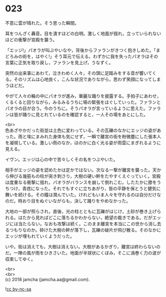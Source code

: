 #+OPTIONS: toc:nil
#+OPTIONS: \n:t

* 023

  不意に雲が晴れた。そう思った瞬間。

  耳をつんざく轟音。目を潰すほどの白明。激しく地面が揺れ，立っていられないほどの衝撃が宮殿を襲う。

  「エッジ!」パオラが叫ぶやいなや，背後からファランがきつく抱きしめた。「まどろみの術を，はやく!」そう耳元で伝える。わずかに我を失ったパオラはその言葉に正気を取り戻し，ファランを見上げ，うなずく。

  突然の出来事にあわて，泣きわめく人々，その頭に足踏みをする音が響いてくる。そのリズムは心地良く，こんな状況でありながら，思わず笑顔になってしまうほどだ。

  やがて人々の輪の中にパオラが進み，華麗な踊りを披露する。手拍子にあわせ，くるくると回りながら，みるみるうちに場の緊張をほぐしていった。ファランとパオラの目が合う。今のうちに。そうパオラが言っているように思えた。ファランは皆が踊りに見とれているのを確認すると，一人その場をあとにした。

  <br>
  色あざやかだった街並は土色に変わっている。その瓦礫のなかにエッジの姿があった。雨と埃にまみれた身体も気にせず，一瞬で離宮の街を粉微塵にした張本人を凝視している。激しい雨のなか，ほのかに白く光る姿が雨雲にまぎれるように見える。

  イヴン。エッジは心の中で苦々しくその名をつぶやいた。

  相手がエッジの姿を認めたかは定かではない。次なる一撃が離宮を襲った。天から伸びる幾筋もの柱が突き刺さり，大樹の硬い幹をたやすくえぐっていく。宮殿は度重なる衝撃に揺れ，パオラがバランスを崩して倒れこむ。したたかに膝をうちつけ，青痣になった。それでもすぐに立ちあがり，皆の平静を保とうと健気に舞いを続ける。その瞳は潤んでいた。けれどもいま人々を守れるのは自分だけなのだ。時おり目をぬぐいながらも，決して踊りをやめなかった。

  大地の一部が照らされ，直後，光の柱とともに瓦礫がはじけ，土砂が巻き上げられる。はたから見ればどこに落ちるかわからない，絶望の裁きである。だがエッジには当たらない。なおも攻撃は続く。このまま離宮を本当にこの世から消し去るつもりなのか。砕けた大樹の幹が落下し，瓦礫の破片が飛び散る。そのなかにエッジが埋もれていくようだった。

  いや。街は消えても，大樹は消えない。大樹があるかぎり，離宮は終わらないのだ。一陣の風が雨をひきさいた。地面が半球状にくぼみ，そこに渦巻く力の波が収束してゆく。

  <br>
  <br>
  (c) 2018 jamcha (jamcha.aa@gmail.com).

  ![[http://i.creativecommons.org/l/by-nc-sa/4.0/88x31.png][cc by-nc-sa]]
